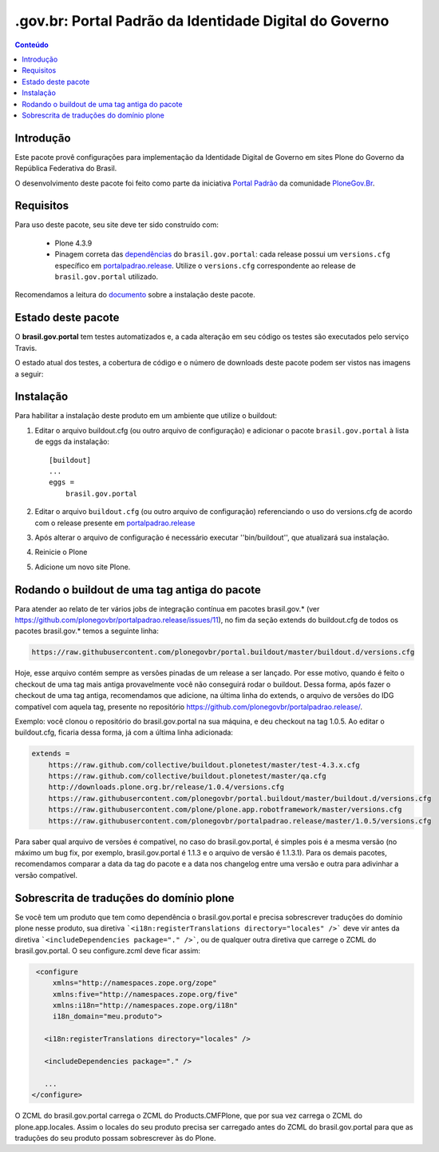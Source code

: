 *******************************************************************
.gov.br: Portal Padrão da Identidade Digital do Governo
*******************************************************************

.. contents:: Conteúdo
   :depth: 2

Introdução
----------

Este pacote provê configurações para implementação da Identidade Digital de Governo em sites Plone do Governo da República Federativa do Brasil.

O desenvolvimento deste pacote foi feito como parte da iniciativa `Portal Padrão <http://portalpadrao.plone.org.br>`_ da comunidade `PloneGov.Br <http://www.softwarelivre.gov.br/plone>`_.

Requisitos
----------

Para uso deste pacote, seu site deve ter sido construído com:

    * Plone 4.3.9
    * Pinagem correta das `dependências <https://github.com/plonegovbr/brasil.gov.portal/blob/master/setup.py#L45>`_ do ``brasil.gov.portal``: cada release possui um ``versions.cfg`` específico em `portalpadrao.release <https://github.com/plonegovbr/portalpadrao.release>`_. Utilize o ``versions.cfg`` correspondente ao release de ``brasil.gov.portal`` utilizado.

Recomendamos a leitura do `documento <http://identidade-digital-de-governo-plone.readthedocs.org/en/latest/>`_ sobre a instalação deste pacote.

Estado deste pacote
-------------------

O **brasil.gov.portal** tem testes automatizados e, a cada alteração em seu
código os testes são executados pelo serviço Travis.

O estado atual dos testes, a cobertura de código e o número de downloads deste pacote podem ser vistos nas imagens a seguir:

.. image:: http://img.shields.io/pypi/v/brasil.gov.portal.svg
    :target: https://pypi.python.org/pypi/brasil.gov.portal

.. image:: https://img.shields.io/pypi/dm/brasil.gov.portal.svg
    :target: https://pypi.python.org/pypi/brasil.gov.portal

.. image:: https://img.shields.io/travis/plonegovbr/brasil.gov.portal/master.svg
    :target: http://travis-ci.org/plonegovbr/brasil.gov.portal

.. image:: https://img.shields.io/coveralls/plonegovbr/brasil.gov.portal/master.svg
    :target: https://coveralls.io/r/plonegovbr/brasil.gov.portal

Instalação
----------

Para habilitar a instalação deste produto em um ambiente que utilize o
buildout:

1. Editar o arquivo buildout.cfg (ou outro arquivo de configuração) e
   adicionar o pacote ``brasil.gov.portal`` à lista de eggs da instalação::

        [buildout]
        ...
        eggs =
            brasil.gov.portal

2. Editar o arquivo ``buildout.cfg`` (ou outro arquivo de configuração)
   referenciando o uso do versions.cfg de acordo com o release presente em
   `portalpadrao.release <https://github.com/plonegovbr/portalpadrao.release>`_

3. Após alterar o arquivo de configuração é necessário executar
   ''bin/buildout'', que atualizará sua instalação.

4. Reinicie o Plone

5. Adicione um novo site Plone.

Rodando o buildout de uma tag antiga do pacote
----------------------------------------------

Para atender ao relato de ter vários jobs de integração contínua em pacotes brasil.gov.* (ver https://github.com/plonegovbr/portalpadrao.release/issues/11), no fim da seção extends do buildout.cfg de todos os pacotes brasil.gov.* temos a seguinte linha:

.. code-block:: cfg

    https://raw.githubusercontent.com/plonegovbr/portal.buildout/master/buildout.d/versions.cfg

Hoje, esse arquivo contém sempre as versões pinadas de um release a ser lançado. Por esse motivo, quando é feito o checkout de uma tag mais antiga provavelmente você não conseguirá rodar o buildout. Dessa forma, após fazer o checkout de uma tag antiga, recomendamos que adicione, na última linha do extends, o arquivo de versões do IDG compatível com aquela tag, presente no repositório https://github.com/plonegovbr/portalpadrao.release/.

Exemplo: você clonou o repositório do brasil.gov.portal na sua máquina, e deu checkout na tag 1.0.5. Ao editar o buildout.cfg, ficaria dessa forma, já com a última linha adicionada:

.. code-block:: cfg

    extends =
        https://raw.github.com/collective/buildout.plonetest/master/test-4.3.x.cfg
        https://raw.github.com/collective/buildout.plonetest/master/qa.cfg
        http://downloads.plone.org.br/release/1.0.4/versions.cfg
        https://raw.githubusercontent.com/plonegovbr/portal.buildout/master/buildout.d/versions.cfg
        https://raw.githubusercontent.com/plone/plone.app.robotframework/master/versions.cfg
        https://raw.githubusercontent.com/plonegovbr/portalpadrao.release/master/1.0.5/versions.cfg
        
Para saber qual arquivo de versões é compatível, no caso do brasil.gov.portal, é simples pois é a mesma versão (no máximo um bug fix, por exemplo, brasil.gov.portal é 1.1.3 e o arquivo de versão é 1.1.3.1). Para os demais pacotes, recomendamos comparar a data da tag do pacote e a data nos changelog entre uma versão e outra para adivinhar a versão compatível.

Sobrescrita de traduções do domínio plone
-----------------------------------------

Se você tem um produto que tem como dependência o brasil.gov.portal e precisa sobrescrever traduções do domínio plone nesse produto, sua diretiva ```<i18n:registerTranslations directory="locales" />``` deve vir antes da diretiva ```<includeDependencies package="." />```, ou de qualquer outra diretiva que carrege o ZCML do brasil.gov.portal. O seu configure.zcml deve ficar assim:

.. code-block:: xml

    <configure
        xmlns="http://namespaces.zope.org/zope"
        xmlns:five="http://namespaces.zope.org/five"
        xmlns:i18n="http://namespaces.zope.org/i18n"
        i18n_domain="meu.produto">

      <i18n:registerTranslations directory="locales" />

      <includeDependencies package="." />

      ...
   </configure>

O ZCML do brasil.gov.portal carrega o ZCML do Products.CMFPlone, que por sua vez carrega o ZCML do plone.app.locales. Assim o locales do seu produto precisa ser carregado antes do ZCML do  brasil.gov.portal para que as traduções do seu produto possam sobrescrever às do Plone.
